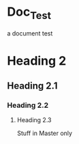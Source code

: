 #+OPTIONS: toc:3
* Doc_Test
a document test
* Heading 2
** Heading 2.1
*** Heading 2.2
**** Heading 2.3


Stuff in Master only
